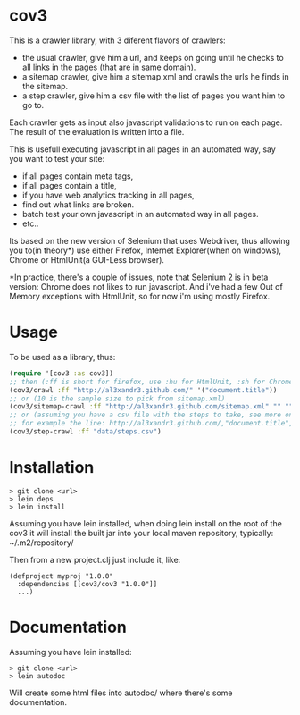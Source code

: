 * cov3

This is a crawler library, with 3 diferent flavors of crawlers:
- the usual crawler, give him a url, and keeps on going until
  he checks to all links in the pages (that are in same domain).
- a sitemap crawler, give him a sitemap.xml and crawls the urls he
  finds in the sitemap.
- a step crawler, give him a csv file with the list of pages you want
  him to go to.

Each crawler gets as input also javascript validations to run on each
page. The result of the evaluation is written into a file.

This is usefull executing javascript in all pages in an automated way,
say you want to test your site:
- if all pages contain meta tags,
- if all pages contain a title,
- if you have web analytics tracking in all pages,
- find out what links are broken.
- batch test your own javascript in an automated way in all
  pages.
- etc..

Its based on the new version of Selenium that uses Webdriver, thus
allowing you to(in theory*) use either Firefox, Internet Explorer(when
on windows), Chrome or HtmlUnit(a GUI-Less browser).

*In practice, there's a couple of issues, note that Selenium 2 is in
beta version: Chrome does not likes to run javascript. And i've had a
few Out of Memory exceptions with HtmlUnit, so for now i'm using
mostly Firefox.

* Usage

To be used as a library, thus:

#+BEGIN_SRC clojure
(require '[cov3 :as cov3])
;; then (:ff is short for firefox, use :hu for HtmlUnit, :sh for Chrome, and :ie for Internet Explorer)
(cov3/crawl :ff "http://al3xandr3.github.com/" '("document.title"))
;; or (10 is the sample size to pick from sitemap.xml)
(cov3/sitemap-crawl :ff "http://al3xandr3.github.com/sitemap.xml" "" "" 10 '("document.title"))
;; or (assuming you have a csv file with the steps to take, see more on documentation)
;; for example the line: http://al3xandr3.github.com/,"document.title",,
(cov3/step-crawl :ff "data/steps.csv")
#+END_SRC

* Installation

#+BEGIN_SRC shell
> git clone <url>
> lein deps
> lein install
#+END_SRC

Assuming you have lein installed, when doing lein install on the root
of the cov3 it will install the built jar into your local maven
repository, typically: ~/.m2/repository/

Then from a new project.clj just include it, like:

#+BEGIN_EXAMPLE
(defproject myproj "1.0.0"
  :dependencies [[cov3/cov3 "1.0.0"]]
  ...)
#+END_EXAMPLE

* Documentation

Assuming you have lein installed:

#+BEGIN_SRC shell
> git clone <url>
> lein autodoc
#+END_SRC

Will create some html files into autodoc/ where there's some
documentation.
